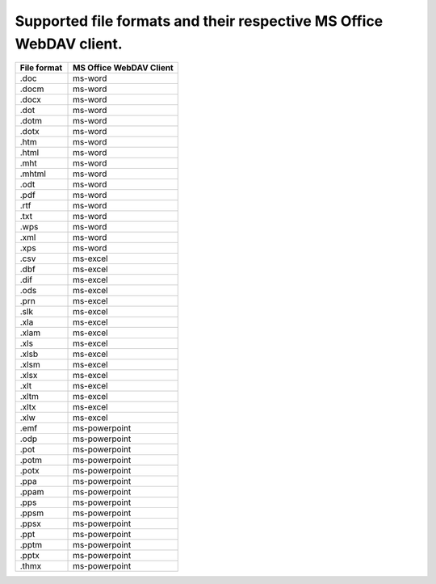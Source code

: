 ========
Supported file formats and their respective MS Office WebDAV client.
========

.. csv-table::
   :header: "File format", "MS Office WebDAV Client"
   :widths: 11, 23

   ".doc", "ms-word"
   ".docm", "ms-word"
   ".docx", "ms-word"
   ".dot", "ms-word"
   ".dotm", "ms-word"
   ".dotx", "ms-word"
   ".htm", "ms-word"
   ".html", "ms-word"
   ".mht", "ms-word"
   ".mhtml", "ms-word"
   ".odt", "ms-word"
   ".pdf", "ms-word"
   ".rtf", "ms-word"
   ".txt", "ms-word"
   ".wps", "ms-word"
   ".xml", "ms-word"
   ".xps", "ms-word"
   ".csv", "ms-excel"
   ".dbf", "ms-excel"
   ".dif", "ms-excel"
   ".ods", "ms-excel"
   ".prn", "ms-excel"
   ".slk", "ms-excel"
   ".xla", "ms-excel"
   ".xlam", "ms-excel"
   ".xls", "ms-excel"
   ".xlsb", "ms-excel"
   ".xlsm", "ms-excel"
   ".xlsx", "ms-excel"
   ".xlt", "ms-excel"
   ".xltm", "ms-excel"
   ".xltx", "ms-excel"
   ".xlw", "ms-excel"
   ".emf", "ms-powerpoint"
   ".odp", "ms-powerpoint"
   ".pot", "ms-powerpoint"
   ".potm", "ms-powerpoint"
   ".potx", "ms-powerpoint"
   ".ppa", "ms-powerpoint"
   ".ppam", "ms-powerpoint"
   ".pps", "ms-powerpoint"
   ".ppsm", "ms-powerpoint"
   ".ppsx", "ms-powerpoint"
   ".ppt", "ms-powerpoint"
   ".pptm", "ms-powerpoint"
   ".pptx", "ms-powerpoint"
   ".thmx", "ms-powerpoint"